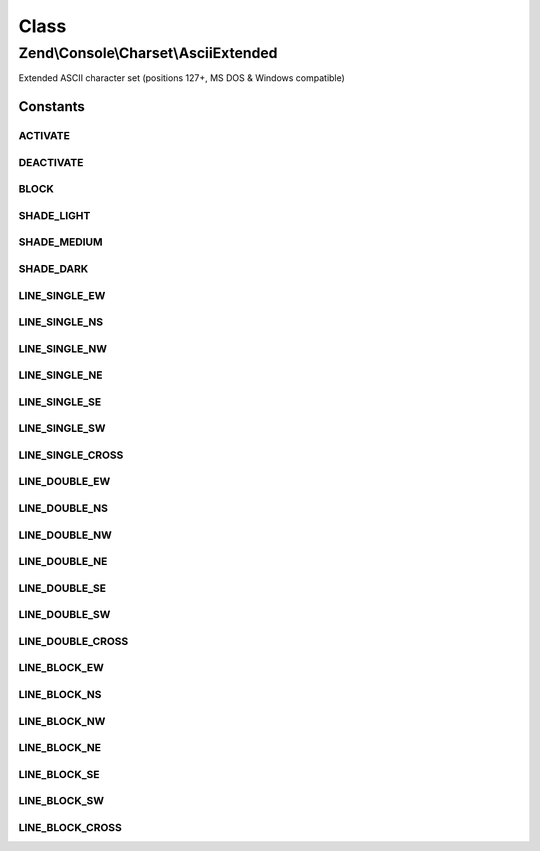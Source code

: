 .. Console/Charset/AsciiExtended.php generated using docpx on 01/30/13 03:02pm


Class
*****

Zend\\Console\\Charset\\AsciiExtended
=====================================

Extended ASCII character set (positions 127+, MS DOS & Windows compatible)



Constants
---------

ACTIVATE
++++++++

DEACTIVATE
++++++++++

BLOCK
+++++

SHADE_LIGHT
+++++++++++

SHADE_MEDIUM
++++++++++++

SHADE_DARK
++++++++++

LINE_SINGLE_EW
++++++++++++++

LINE_SINGLE_NS
++++++++++++++

LINE_SINGLE_NW
++++++++++++++

LINE_SINGLE_NE
++++++++++++++

LINE_SINGLE_SE
++++++++++++++

LINE_SINGLE_SW
++++++++++++++

LINE_SINGLE_CROSS
+++++++++++++++++

LINE_DOUBLE_EW
++++++++++++++

LINE_DOUBLE_NS
++++++++++++++

LINE_DOUBLE_NW
++++++++++++++

LINE_DOUBLE_NE
++++++++++++++

LINE_DOUBLE_SE
++++++++++++++

LINE_DOUBLE_SW
++++++++++++++

LINE_DOUBLE_CROSS
+++++++++++++++++

LINE_BLOCK_EW
+++++++++++++

LINE_BLOCK_NS
+++++++++++++

LINE_BLOCK_NW
+++++++++++++

LINE_BLOCK_NE
+++++++++++++

LINE_BLOCK_SE
+++++++++++++

LINE_BLOCK_SW
+++++++++++++

LINE_BLOCK_CROSS
++++++++++++++++


